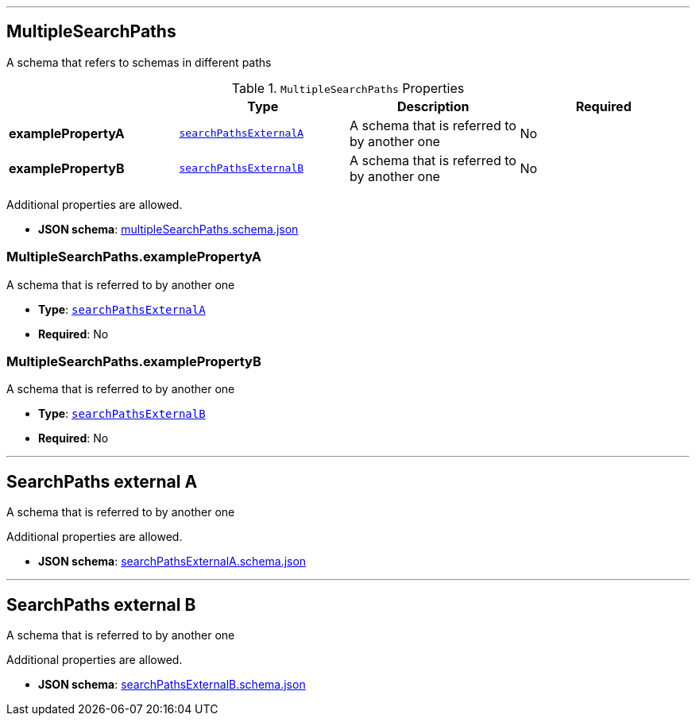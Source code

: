

'''
[#reference-multiplesearchpaths]
== MultipleSearchPaths

A schema that refers to schemas in different paths

.`MultipleSearchPaths` Properties
|===
|   |Type|Description|Required

|**examplePropertyA**
|<<reference-searchpathsexternala,`searchPathsExternalA`>>
|A schema that is referred to by another one
|No

|**examplePropertyB**
|<<reference-searchpathsexternalb,`searchPathsExternalB`>>
|A schema that is referred to by another one
|No

|===

Additional properties are allowed.

* **JSON schema**: link:https://www.khronos.org/wetzel/just/testing/schema/multipleSearchPaths.schema.json[multipleSearchPaths.schema.json]

=== MultipleSearchPaths.examplePropertyA

A schema that is referred to by another one

* **Type**: <<reference-searchpathsexternala,`searchPathsExternalA`>>
* **Required**: No

=== MultipleSearchPaths.examplePropertyB

A schema that is referred to by another one

* **Type**: <<reference-searchpathsexternalb,`searchPathsExternalB`>>
* **Required**: No




'''
[#reference-searchpathsexternala]
== SearchPaths external A

A schema that is referred to by another one

Additional properties are allowed.

* **JSON schema**: link:https://www.khronos.org/wetzel/just/testing/schema/searchPathsExternalA.schema.json[searchPathsExternalA.schema.json]




'''
[#reference-searchpathsexternalb]
== SearchPaths external B

A schema that is referred to by another one

Additional properties are allowed.

* **JSON schema**: link:https://www.khronos.org/wetzel/just/testing/schema/searchPathsExternalB.schema.json[searchPathsExternalB.schema.json]


